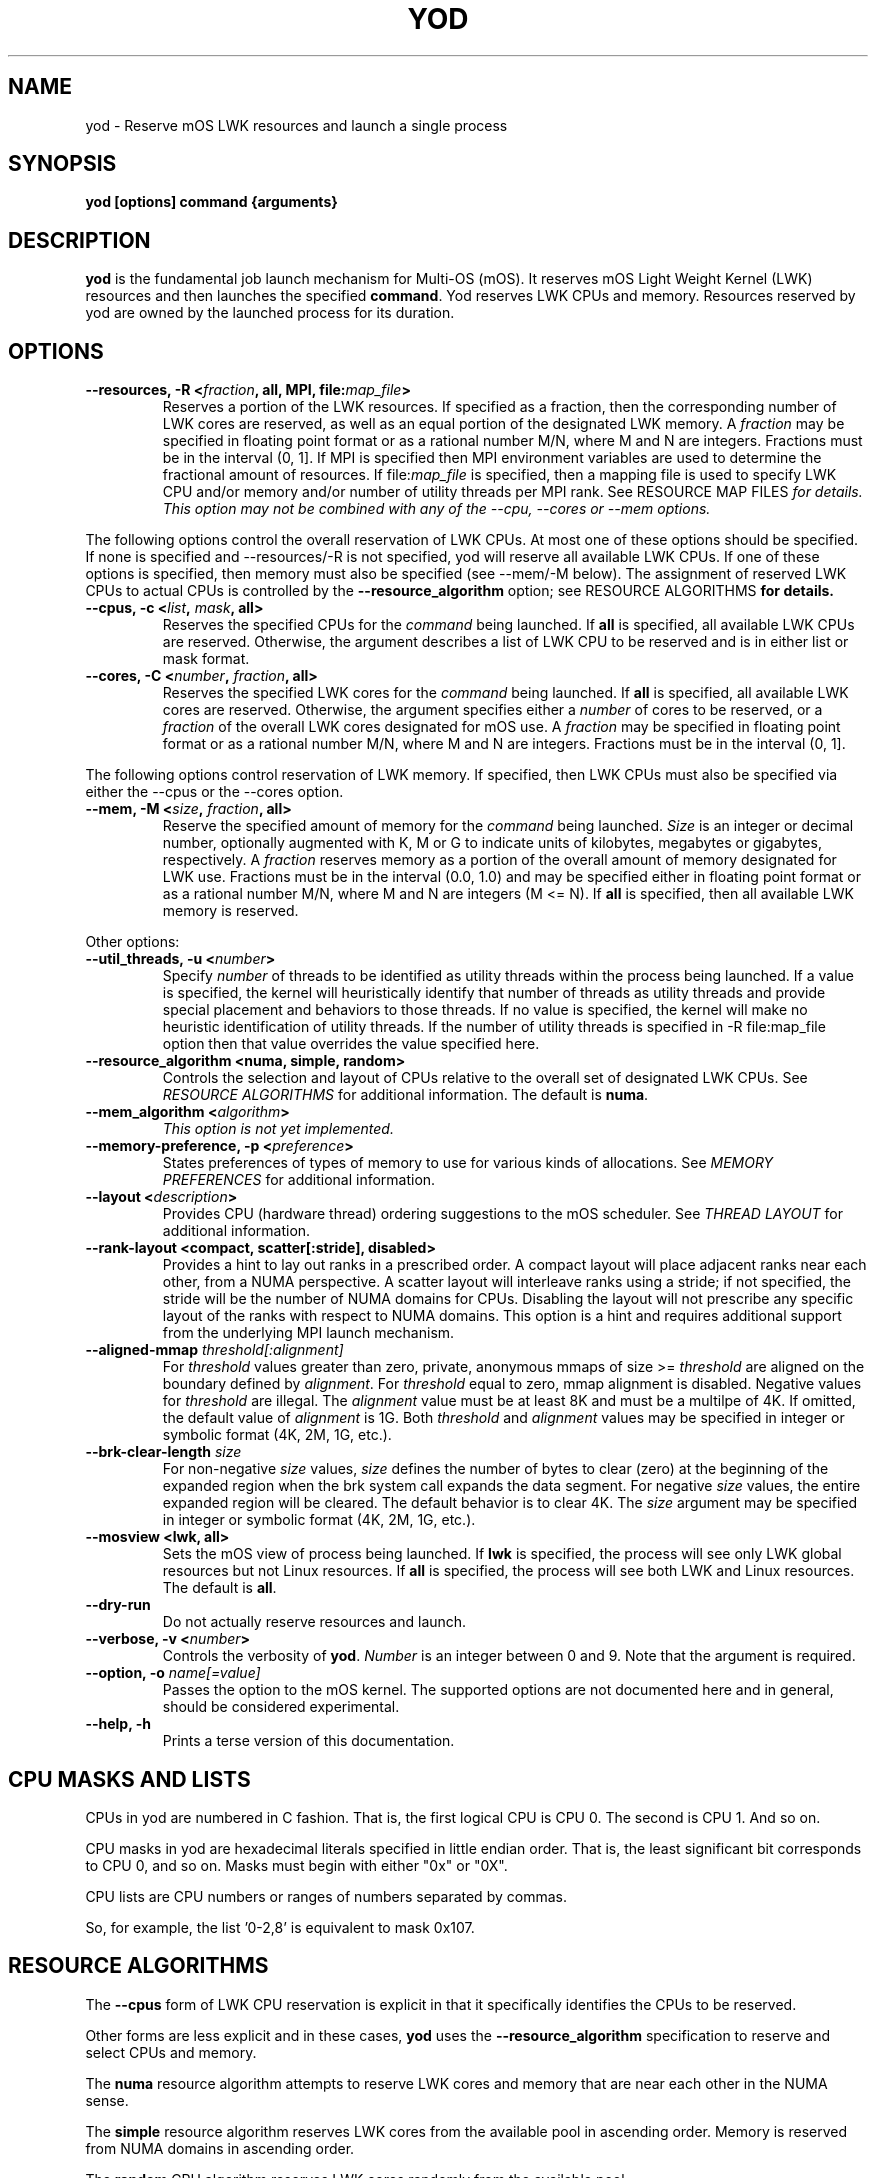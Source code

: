 .\"                                      Hey, EMACS: -*- nroff -*-
.\" -------------------------------------------------------------------------
.\" Multi Operating System (mOS)
.\" Copyright (c) 2015-2017, Intel Corporation.
.\"
.\" This program is free software; you can redistribute it and/or modify it
.\" under the terms and conditions of the GNU General Public License,
.\" version 2, as published by the Free Software Foundation.
.\"
.\" This program is distributed in the hope it will be useful, but WITHOUT
.\" ANY WARRANTY; without even the implied warranty of MERCHANTABILITY or
.\" FITNESS FOR A PARTICULAR PURPOSE.  See the GNU General Public License for
.\" more details.
.\" -------------------------------------------------------------------------
.\" First parameter, NAME, should be all caps
.\" Second parameter, SECTION, should be 1-8, maybe w/ subsection
.\" other parameters are allowed: see man(7), man(1)
.\" Please adjust this date whenever revising the manpage.
.TH YOD 1 "July 7, 2017"
.\"
.\" Some roff macros, for reference:
.\" .nh        disable hyphenation
.\" .hy        enable hyphenation
.\" .ad l      left justify
.\" .ad b      justify to both left and right margins
.\" .nf        disable filling
.\" .fi        enable filling
.\" .br        insert line break
.\" .sp <n>    insert n+1 empty lines
.\" for manpage-specific macros, see man(7)
.SH NAME
yod \- Reserve mOS LWK resources and launch a single process
.SH SYNOPSIS
.B yod [options] command {arguments}
.SH DESCRIPTION

\fByod\fP is the fundamental job launch mechanism for Multi-OS (mOS).  It
reserves mOS Light Weight Kernel (LWK) resources and then launches the
specified \fBcommand\fP.  Yod reserves LWK CPUs and memory. Resources reserved
by yod are owned by the launched process for its duration.

.SH OPTIONS

.TP
.B --resources, -R <\fIfraction\fP, all, MPI, file:\fImap_file\fP>
Reserves a portion of the LWK resources.  If specified as a fraction, then
the corresponding number of LWK cores are reserved, as well as an equal
portion of the designated LWK memory. A \fIfraction\fP may be specified in
floating point format or as a rational number M/N, where M and N are integers.
Fractions must be in the interval (0, 1].  If MPI is specified then MPI
environment variables are used to determine the fractional amount of
resources.  If file:\fImap_file\fP is specified, then a mapping file is used
to specify LWK CPU and/or memory and/or number of utility threads per MPI rank.  See \FIRESOURCE
MAP FILES\fP for details.  This option may not be combined with any of the
--cpu, --cores or --mem options.

.PP
The following options control the overall reservation of LWK CPUs.  At
most one of these options should be specified.  If none is specified and
--resources/-R is not specified, yod will reserve all available LWK CPUs.
If one of these options is specified, then memory must also be specified
(see --mem/-M below).  The assignment of reserved LWK CPUs to
actual CPUs is controlled by the \fB--resource_algorithm\fP option; see
\FIRESOURCE ALGORITHMS\fP for details.

.TP
.B --cpus, -c <\fIlist\fP, \fImask\fP, all>
Reserves the specified CPUs for the \fIcommand\fP being launched.  If
\fBall\fP is specified, all available LWK CPUs are reserved.  Otherwise,
the argument describes a list of LWK CPU to be reserved and is in either
list or mask format.

.TP
.B --cores, -C <\fInumber\fP, \fIfraction\fP, all>
Reserves the specified LWK cores for the \fIcommand\fP being launched.
If \fBall\fP is specified, all available LWK cores are reserved.  Otherwise,
the argument specifies either a \fInumber\fP of cores to be reserved, or a
\fIfraction\fP of the overall LWK cores designated for mOS use.  A
\fIfraction\fP may be specified in floating point format or as a rational
number M/N, where M and N are integers.  Fractions must be in the interval
(0, 1].

.PP
The following options control reservation of LWK memory.  If specified,
then LWK CPUs must also be specified via either the --cpus or the --cores
option.
.TP
.B --mem, -M <\fIsize\fP, \fIfraction\fP, all>
Reserve the specified amount of memory for the \fIcommand\fP being launched.
\fISize\fP is an integer or decimal number, optionally augmented with K, M or
G to indicate units of kilobytes, megabytes or gigabytes, respectively.
A \fIfraction\fP reserves memory as a portion of the overall amount of
memory designated for LWK use.  Fractions must be in the interval (0.0, 1.0)
and may be specified either in floating point format or as a rational number
M/N, where M and N are integers (M <= N). If \fBall\fP is specified, then all
available LWK memory is reserved.

.PP
Other options:

.TP
.B --util_threads, -u <\fInumber\fP>
Specify \fInumber\fP of threads to be identified as utility threads within
the process being launched. If a value is specified, the kernel will
heuristically identify that number of threads as utility threads and
provide special placement and behaviors to those threads. If no value
is specified, the kernel will make no heuristic identification of utility
threads. If the number of utility threads is specified in -R file:map_file
option then that value overrides the value specified here.

.TP
.B --resource_algorithm <numa, simple, random>
Controls the selection and layout of CPUs relative to the overall set of
designated LWK CPUs.  See \fIRESOURCE ALGORITHMS\fP for additional information.
The default is \fBnuma\fP.

.TP
.B --mem_algorithm <\fIalgorithm\fP>
\fIThis option is not yet implemented.\fP

.TP
.B --memory-preference, -p <\fIpreference\fP>
States preferences of types of memory to use for various kinds of allocations.
See \fIMEMORY PREFERENCES\fP for additional information.
.TP
.B --layout <\fIdescription\fP>
Provides CPU (hardware thread) ordering suggestions to the mOS scheduler.  See
\fITHREAD LAYOUT\fP for additional information.
.TP
.B --rank-layout <compact, scatter[:stride], disabled>
Provides a hint to lay out ranks in a prescribed order.  A compact layout will place
adjacent ranks near each other, from a NUMA perspective.  A scatter layout will
interleave ranks using a stride; if not specified, the stride will be the number of
NUMA domains for CPUs.  Disabling the layout will not prescribe any specific layout
of the ranks with respect to NUMA domains.  This option is a hint and requires additional
support from the underlying MPI launch mechanism.
.TP
.B --aligned-mmap \fIthreshold[:alignment]\fP
For \fIthreshold\fP values greater than zero, private, anonymous mmaps of size >=
\fIthreshold\fP are aligned on the boundary defined by \fIalignment\fP.  For
\fIthreshold\fP equal to zero, mmap alignment is disabled.  Negative values for
\fIthreshold\fP are illegal.  The \fIalignment\fP value must be at least 8K and must
be a multilpe of 4K.  If omitted, the default value of \fIalignment\fP is 1G.  Both
\fIthreshold\fP and \fIalignment\fP values may be specified in integer or symbolic
format (4K, 2M, 1G, etc.).
.TP
.B --brk-clear-length \fIsize\fP
For non-negative \fIsize\fP values, \fIsize\fP defines the number of bytes to clear
(zero) at the beginning of the expanded region when the brk system call expands
the data segment.  For negative \fIsize\fP values, the entire expanded region will
be cleared.  The default behavior is to clear 4K.  The \fIsize\fP argument may be
specified in integer or symbolic format (4K, 2M, 1G, etc.).
.TP
.B --mosview <lwk, all>
Sets the mOS view of process being launched.  If \fBlwk\fP is specified, the
process will see only LWK global resources but not Linux resources.  If \fBall\fP
is specified, the process will see both LWK and Linux resources.  The default is
\fBall\fP.
.TP
.B --dry-run
Do not actually reserve resources and launch.

.TP
.B --verbose, -v <\fInumber\fP>
Controls the verbosity of \fByod\fP.  \fINumber\fP is an integer between 0
and 9.  Note that the argument is required.

.TP
.B --option, -o \fIname[=value]\fP
Passes the option to the mOS kernel.  The supported options are not documented
here and in general, should be considered experimental.
.TP
.B --help, -h
Prints a terse version of this documentation.

.SH CPU MASKS AND LISTS
.PP
CPUs in yod are numbered in C fashion.  That is, the first logical CPU is
CPU 0.  The second is CPU 1.  And so on.
.PP
CPU masks in yod are hexadecimal literals specified in little endian order.
That is, the least significant bit corresponds to CPU 0, and so on.  Masks
must begin with either "0x" or "0X".
.PP
CPU lists are CPU numbers or ranges of numbers separated by commas.
.PP
So, for example, the list '0-2,8' is equivalent to mask 0x107.

.SH RESOURCE ALGORITHMS

The \fB--cpus\fP form of LWK CPU reservation is explicit
in that it specifically identifies the CPUs to be reserved.

.PP
Other forms are less explicit and in these cases, \fByod\fP uses the
\fB--resource_algorithm\fP specification to reserve and select CPUs
and memory.

.PP
The \fBnuma\fP resource algorithm attempts to reserve LWK cores and
memory that are near each other in the NUMA sense.

.PP
The \fBsimple\fP resource algorithm reserves LWK cores from the available
pool in ascending order. Memory is reserved from NUMA domains in ascending
order.

.PP
The \fBrandom\fP CPU algorithm reserves LWK cores randomly from the
available pool.

.SH THREAD LAYOUT

The \fB--layout <description>\fP option may be used to suggest how software
threads are assigned to CPUs (hardware threads) once specific CPUs have been
reserved for the process being launched.  The \fBdescription\fP argument may be
specified as \fBscatter\fP, \fBcompact\fP, or a permutation of the
dimensions \fBnode\fP, \fBtile\fP, \fBcore\fP and \fBcpu\fP.

.PP
The \fBscatter\fP option spreads threads out as much as possible within the
selected LWK CPUs.  It is equivalent to \fBnode,tile,core,cpu\fP and thus
will attempt to spread out across nodes before repeating tiles, spread out
across tiles before repeating cores, and so on.  This is the default.

.PP
The \fBcompact\fP option is the opposite of scatter and is equivalent
to \fBcpu,core,tile,node\fP.  It will select CPUs (hardware threads) on a core
before moving to another core.  Likewise, it will use all cores on a tile
before expanding to another tile.  And so on.  Note, however, that compact
may not tightly pack cores if there is sufficient room; see below.

.PP
Other permutations of \fBnode, tile, core and cpu\fP may be passed to
specify the sort order of the CPUs.

.PP
The \fBnode, tile, core and cpu\fP terms may also be augmented with a
\fB:<count>\fP suffix which will prefer the number of the described
entities.  For example, \fBcpu:1\fP will construct a layout that uses
the first CPU in all reserved cores before using the 2nd and subsequent
CPUs in any reserved core.  And so \fBcpu:1,core,tile,node\fP is compact
from a node, tile and core perspective, but will initially consume one
CPU per each reserved core before scheduling work on the remaining CPUs
of the reserved cores.

If the OMP_NUM_THREADS environment variable is set, the \fB:<count>\fP
suffix for the \fBcpu\fP term defaults to OMP_NUM_THREADS divided by the
number of reserved cores, or 1, whichever is larger.

.SH MEMORY PREFERENCES

Preferences have the form \fBscope[:size]:order\fP.  The \fBscope\fP term
identifies a general form of memory usage and is one of \fBmmap, brk, stack,
static\fP or \fBall.\fP.

.PP
The \fBorder\fP term lists types of memory in order of preference.  This is
a comma delimited list of \fBhbm, dram,\fP and \fBnvram\fP.  The default
ordering is hbm,dram,nvram.  If not all types of memory are explicitly
stated, the list is implicitly completed with missing types from this
default order.

.PP
The size term, if present, applies the preference to allocations larger than
or equal to the specified size.  If not specified, size is implicitly 1.

.PP
Multiple preferences are separated with a '/' character.

.PP
If no preference is specified, the default behavior all:1:hbm,dram,nvram.
Any preferences specified are relative to this default and are applied
in order from left to right.

.PP
See \fIEXAMPLES\fP below.

.SH  RESOURCE MAP FILES

The \fIfile:\fP variant of the \fI--resources\fP option may be used to map
CPU, memory and number of utility threads per MPI rank. The file contains lines of the form:

.TP
.B <local-rank> <resource-spec>...
.PP
where <local-rank> is either an integer identifying the Nth rank on the node or
the wildcard character * and <resource-spec> is one of the CPUs, cores,
memory, number of utility threads or resources option.  The wildcard line is
optional, matches all ranks and should be last in the file.  Comments are
allowed and start with the # character.

.PP
This option requires that the MPI_LOCALRANKID environment be set to identify
the rank's ordinal within the node.
.PP
Here is an example:

.RS 2
.TP
# The first rank on the node will use 1/4 of the designated resources:
.TP
0 -R 1/4
.TP
# The second rank on the node will use CPU 9 and 1 gigabyte of memory:
.TP
1 -c 9 -M 1G
.TP
# All other ranks use 1 core and 1/8 of the designated memory:
.TP
* --cores 1 --mem 1/8
.TP
# First rank uses CPU 1,49 and 1G of LWKMEM and has 2 utility threads and second rank uses CPU 2,50 and 1G of LWKMEM and has 1 utility threads:
.TP
0 -c 1,49 -M 1G -u 2
.RS 0
1 -c 2,50 -M 1G -u 1
.RE

.RE


.SH EXAMPLES

.TP
.B yod foo bar
Launches \fBfoo\fP as an mOS process.  All available LWK CPUs and memory will
be reserved.

.TP
.B yod --cores 0.5 foo bar
Reserves half of the overall cores and memory designated for LWK usage.

.TP
.B yod --cpus 48-71 --util_threads 1 --mem 1.1G foo bar
Reserves LWK CPUs 48-71 and 1.1 gigabytes of LWK memory.  The first thread
created in the process will be treated by the kernel as a utility thread.

.TP
.B yod -c 48-71 -u 0 -M 0.75 foo bar
Reserves LWK CPUs 48-71 and 75% of the designated LWK memory.

.TP
.B yod -p all:dram foo
Gives precedence to DRAM for all memory allocations.

.TP
.B yod -p mmap:dram/mmap:65536:hbm
Gives precedence to DRAM for private, anonymous mmaps of less than 64K and
also gives precedence to HBM for private, anonymous mmaps of 64K or larger.

.TP
.B yod -p all:dram/mmap:65536:hbm
Gives precedence to DRAM for all memory allocations, except private, anonymous
mmaps of 64K or larger.

.SH ENVIRONMENT VARIABLES

.PP
.B YOD_VERBOSE may be used to control the verbosity.  Specifying
\fB--verbose=\fP on the command line takes precedence over this environment
variable.

.SH ERRORS

.PP
It is an error to attempt to reserve a CPU that is
not designated as an mOS CPU.  \fBYod\fP will exit with -EINVAL in this
case.

.PP
It is an error to attempt to reserve a CPU that is
already reserved by an existing mOS process. \fBYod\fP will exit with
-EBUSY in this case.

.SH BUGS
.PP
The \fB--cpu_algorithm random\fP option is not yet implemented.
.PP
The \fB--mem\fP option is not yet supported.

.SH SEE ALSO
.I taskset(1),
.br

.SH AUTHORS
yod was written by Rolf Riesen and Tom Musta.

.SH COPYRIGHT
Copyright \(co 2015 Intel Corp.
